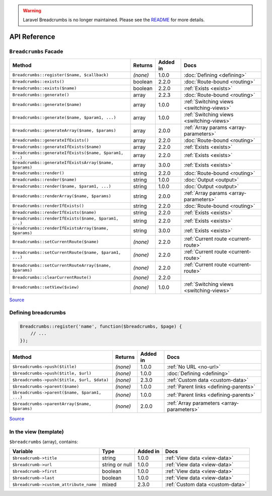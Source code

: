 .. warning::

    Laravel Breadcrumbs is no longer maintained. Please see the `README <https://github.com/davejamesmiller/laravel-breadcrumbs/blob/master/README.rst>`_ for more details.

################################################################################
 API Reference
################################################################################

.. only:: html

    .. contents::
        :local:


================================================================================
 ``Breadcrumbs`` Facade
================================================================================

========================================================  ==========  ==========  ============================
 Method                                                    Returns     Added in    Docs
========================================================  ==========  ==========  ============================
 ``Breadcrumbs::register($name, $callback)``               *(none)*    1.0.0       :doc:`Defining <defining>`
 ``Breadcrumbs::exists()``                                 boolean     2.2.0       :doc:`Route-bound <routing>`
 ``Breadcrumbs::exists($name)``                            boolean     2.2.0       :ref:`Exists <exists>`
 ``Breadcrumbs::generate()``                               array       2.2.3       :doc:`Route-bound <routing>`
 ``Breadcrumbs::generate($name)``                          array       1.0.0       :ref:`Switching views <switching-views>`
 ``Breadcrumbs::generate($name, $param1, ...)``            array       1.0.0       :ref:`Switching views <switching-views>`
 ``Breadcrumbs::generateArray($name, $params)``            array       2.0.0       :ref:`Array params <array-parameters>`
 ``Breadcrumbs::generateIfExists()``                       array       2.2.0       :doc:`Route-bound <routing>`
 ``Breadcrumbs::generateIfExists($name)``                  array       2.2.0       :ref:`Exists <exists>`
 ``Breadcrumbs::generateIfExists($name, $param1, ...)``    array       2.2.0       :ref:`Exists <exists>`
 ``Breadcrumbs::generateIfExistsArray($name, $params)``    array       3.0.0       :ref:`Exists <exists>`
 ``Breadcrumbs::render()``                                 string      2.2.0       :doc:`Route-bound <routing>`
 ``Breadcrumbs::render($name)``                            string      1.0.0       :doc:`Output <output>`
 ``Breadcrumbs::render($name, $param1, ...)``              string      1.0.0       :doc:`Output <output>`
 ``Breadcrumbs::renderArray($name, $params)``              string      2.0.0       :ref:`Array params <array-parameters>`
 ``Breadcrumbs::renderIfExists()``                         string      2.2.0       :doc:`Route-bound <routing>`
 ``Breadcrumbs::renderIfExists($name)``                    string      2.2.0       :ref:`Exists <exists>`
 ``Breadcrumbs::renderIfExists($name, $param1, ...)``      string      2.2.0       :ref:`Exists <exists>`
 ``Breadcrumbs::renderIfExistsArray($name, $params)``      string      3.0.0       :ref:`Exists <exists>`
 ``Breadcrumbs::setCurrentRoute($name)``                   *(none)*    2.2.0       :ref:`Current route <current-route>`
 ``Breadcrumbs::setCurrentRoute($name, $param1, ...)``     *(none)*    2.2.0       :ref:`Current route <current-route>`
 ``Breadcrumbs::setCurrentRouteArray($name, $params)``     *(none)*    2.2.0       :ref:`Current route <current-route>`
 ``Breadcrumbs::clearCurrentRoute()``                      *(none)*    2.2.0
 ``Breadcrumbs::setView($view)``                           *(none)*    1.0.0       :ref:`Switching views <switching-views>`
========================================================  ==========  ==========  ============================

`Source <https://github.com/davejamesmiller/laravel-breadcrumbs/blob/develop/src/Manager.php>`__


================================================================================
 Defining breadcrumbs
================================================================================

.. code-block:: php

    Breadcrumbs::register('name', function($breadcrumbs, $page) {
        // ...
    });


========================================================  ==========  ==========  ============================
 Method                                                    Returns     Added in    Docs
========================================================  ==========  ==========  ============================
 ``$breadcrumbs->push($title)``                            *(none)*    1.0.0       :ref:`No URL <no-url>`
 ``$breadcrumbs->push($title, $url)``                      *(none)*    1.0.0       :doc:`Defining <defining>`
 ``$breadcrumbs->push($title, $url, $data)``               *(none)*    2.3.0       :ref:`Custom data <custom-data>`
 ``$breadcrumbs->parent($name)``                           *(none)*    1.0.0       :ref:`Parent links <defining-parents>`
 ``$breadcrumbs->parent($name, $param1, ...)``             *(none)*    1.0.0       :ref:`Parent links <defining-parents>`
 ``$breadcrumbs->parentArray($name, $params)``             *(none)*    2.0.0       :ref:`Array parameters <array-parameters>`
========================================================  ==========  ==========  ============================

`Source <https://github.com/davejamesmiller/laravel-breadcrumbs/blob/develop/src/Generator.php>`__


================================================================================
 In the view (template)
================================================================================

``$breadcrumbs`` (array), contains:

========================================================  ================  ==========  ============================
 Variable                                                  Type              Added in    Docs
========================================================  ================  ==========  ============================
 ``$breadcrumb->title``                                    string            1.0.0       :ref:`View data <view-data>`
 ``$breadcrumb->url``                                      string or null    1.0.0       :ref:`View data <view-data>`
 ``$breadcrumb->first``                                    boolean           1.0.0       :ref:`View data <view-data>`
 ``$breadcrumb->last``                                     boolean           1.0.0       :ref:`View data <view-data>`
 ``$breadcrumb->custom_attribute_name``                    mixed             2.3.0       :ref:`Custom data <custom-data>`
========================================================  ================  ==========  ============================
